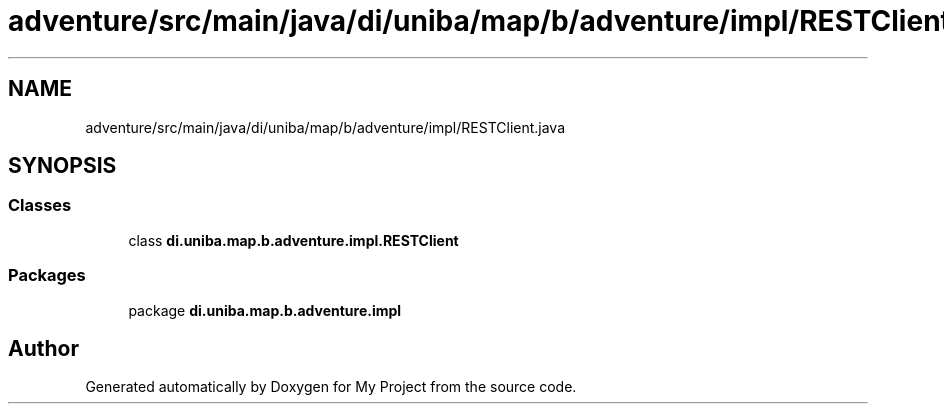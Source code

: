 .TH "adventure/src/main/java/di/uniba/map/b/adventure/impl/RESTClient.java" 3 "My Project" \" -*- nroff -*-
.ad l
.nh
.SH NAME
adventure/src/main/java/di/uniba/map/b/adventure/impl/RESTClient.java
.SH SYNOPSIS
.br
.PP
.SS "Classes"

.in +1c
.ti -1c
.RI "class \fBdi\&.uniba\&.map\&.b\&.adventure\&.impl\&.RESTClient\fP"
.br
.in -1c
.SS "Packages"

.in +1c
.ti -1c
.RI "package \fBdi\&.uniba\&.map\&.b\&.adventure\&.impl\fP"
.br
.in -1c
.SH "Author"
.PP 
Generated automatically by Doxygen for My Project from the source code\&.
